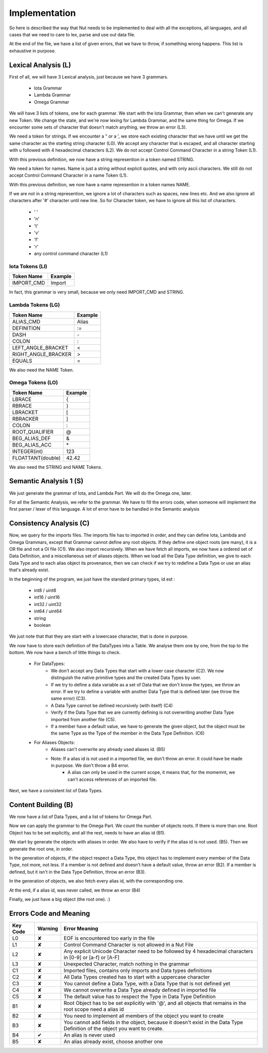 Implementation
==============

So here is described the way that Nut needs to be implemented to deal with all the exceptions, all languages, and all cases that we need to care to lex, parse and use out data file.

At the end of the file, we have a list of given errors, that we have to throw, if something wrong happens. This list is exhaustive in purpose.

Lexical Analysis (L)
--------------------

First of all, we will have 3 Lexical analysis, just because we have 3 grammars.

 - Iota Grammar
 - Lambda Grammar
 - Omega Grammar

We will have 3 lists of tokens, one for each grammar. We start with the Iota Grammar, then when we can't generate any new Token. We change the state, and we're now lexing for Lambda Grammar, and the same thing for Omega. If we encounter some sets of character that doesn't match anything, we throw an error (L3).

We need a token for strings.
If we encounter a " or a ', we store each existing character that we have until we get the same character as the starting string character (L0). We accept any character that is escaped, and all character starting with \u followed with 4 hexadecimal characters (L2). We do not accept Control Command Character in a string Token (L1).

With this previous definition, we now have a string represention in a token named STRING.

We need a token for names.
Name is just a string without explicit quotes, and with only ascii characters. We still do not accept Control Command Character in a name Token (L1).

With this previous definition, we now have a name represention in a token names NAME.

If we are not in a string represention, we ignore a lot of characters such as spaces, new lines etc. And we also ignore all characters after '#' character until new line.
So for Character token, we have to ignore all this list of characters.

 - ' '
 - '\n'
 - '\t'
 - '\v'
 - '\f'
 - '\r'
 - any control command character (L1)

Iota Tokens (LI)
~~~~~~~~~~~~~~~~

+------------+---------+
| Token Name | Example |
+============+=========+
| IMPORT_CMD | Import  |
+------------+---------+

In fact, this grammar is very small, because we only need IMPORT_CMD and STRING.

Lambda Tokens (LG)
~~~~~~~~~~~~~~~~~~

+---------------------+---------+
| Token Name          | Example |
+=====================+=========+
| ALIAS_CMD           | Alias   |
+---------------------+---------+
| DEFINITION          | :=      |
+---------------------+---------+
| DASH                | \-      |
+---------------------+---------+
| COLON               | :       |
+---------------------+---------+
| LEFT_ANGLE_BRACKET  | <       |
+---------------------+---------+
| RIGHT_ANGLE_BRACKER | >       |
+---------------------+---------+
| EQUALS              | =       |
+---------------------+---------+

We also need the NAME Token.

Omega Tokens (LO)
~~~~~~~~~~~~~~~~~

+-------------------+---------+
| Token Name        | Example |
+===================+=========+
| LBRACE            | {       |
+-------------------+---------+
| RBRACE            | }       |
+-------------------+---------+
| LBRACKET          | [       |
+-------------------+---------+
| RBRACKER          | ]       |
+-------------------+---------+
| COLON             | :       |
+-------------------+---------+
| ROOT_QUALIFIER    | @       |
+-------------------+---------+
| BEG_ALIAS_DEF     | &       |
+-------------------+---------+
| BEG_ALIAS_ACC     | \*      |
+-------------------+---------+
| INTEGER(int)      | 123     |
+-------------------+---------+
| FLOATTANT(double) | 42.42   |
+-------------------+---------+

We also need the STRING and NAME Tokens.

Semantic Analysis 1 (S)
-----------------------

We just generate the grammar of Iota, and Lambda Part. We will do the Omega one, later.

For all the Semantic Analysis, we refer to the grammar. We have to fill the errors code, when someone will implement the first parser / lexer of this language. A lot of error have to be handled in the Semantic analysis

Consistency Analysis (C)
------------------------

Now, we query for the imports files. The imports file has to imported in order, and they can define Iota, Lambda and Omega Grammars, except that Grammar cannot define any root objects. If they define one object roots (are many), it is a OR file and not a OI file (C1). We also import recursively. When we have fetch all imports, we now have a ordered set of Data Definition, and a miscellaneous set of aliases objects. When we load all the Data Type definition, we give to each Data Type and to each alias object its provenance, then we can check if we try to redefine a Data Type or use an alias that's already exist.

In the beginning of the program, we just have the standard primary types, id est :

 - int8 / uint8
 - int16 / uint16
 - int32 / uint32
 - int64 / uint64
 - string
 - boolean

We just note that that they are start with a lowercase character, that is done in purpose.

We now have to store each definition of the DataTypes into a Table. We analyse them one by one, from the top to the bottom. We now have a bench of little things to check.

 - For DataTypes:
    - We don't accept any Data Types that start with a lower case character (C2). We now distinguish the native primitive types and the created Data Types by user.
    - If we try to define a data variable as a set of Data that we don't know the types, we throw an error. If we try to define a variable with another Data Type that is defined later (we throw the same error) (C3).
    - A Data Type cannot be defined recursively (with itself) (C4)
    - Verify if the Data Type that we are currently defining is not overwriting another Data Type imported from another file (C5).
    - If a member have a default value, we have to generate the given object, but the object must be the same Type as the Type of the member in the Data Type Definition. (C6)
 - For Aliases Objects:
    - Aliases can't overwrite any already used aliases id. (B5)
    - Note: If a alias id is not used in a imported file, we don't throw an error. It could have be made in purpose. We don't throw a B4 error.
	- A alias can only be used in the current scope, it means that, for the momemnt, we can't access references of an imported file.

Next, we have a consistent list of Data Types.

Content Building (B)
--------------------

We now have a list of Data Types, and a list of tokens for Omega Part.

Now we can apply the grammar to the Omega Part. We count the number of objects roots. If there is more than one. Root Object has to be set explicitly, and all the rest, needs to have an alias id (B1).

We start by generate the objects with aliases in order. We also have to verify if the alias id is not used. (B5). Then we generate the root one, in order.

In the generation of objects, if the object respect a Data Type, this object has to implement every member of the Data Type, not more, not less. If a member is not defined and doesn't have a default value, throw an error (B2). If a member is defined, but it isn't in the Data Type Definition, throw an error (B3).

In the generation of objects, we also fetch every alias id, with the corresponding one.

At the end, if a alias id, was never called, we throw an error (B4)

Finally, we just have a big object (the root one). :)

Errors Code and Meaning
-----------------------

+----------+---------+-----------------------------------------------------------------------------------------------------------------------------+
| Key Code | Warning | Error Meaning                                                                                                               |
+==========+=========+=============================================================================================================================+
| L0       | ✘       | EOF is encountered too early in the file                                                                                    |
+----------+---------+-----------------------------------------------------------------------------------------------------------------------------+
| L1       | ✘       | Control Command Character is not allowed in a Nut File                                                                      |
+----------+---------+-----------------------------------------------------------------------------------------------------------------------------+
| L2       | ✘       | Any explicit Unicode Character need to be followed by 4 hexadecimal characters in [0-9] or [a-f] or [A-F]                   |
+----------+---------+-----------------------------------------------------------------------------------------------------------------------------+
| L3       | ✘       | Unexpected Character, match nothing in the grammar                                                                          |
+----------+---------+-----------------------------------------------------------------------------------------------------------------------------+
| C1       | ✘       | Imported files, contains only imports and Data types definitions                                                            |
+----------+---------+-----------------------------------------------------------------------------------------------------------------------------+
| C2       | ✘       | All Data Types created has to start with a uppercase character                                                              |
+----------+---------+-----------------------------------------------------------------------------------------------------------------------------+
| C3       | ✘       | You cannot define a Data Type, with a Data Type that is not defined yet                                                     |
+----------+---------+-----------------------------------------------------------------------------------------------------------------------------+
| C4       | ✘       | We cannot overwrite a Data Type already defined in imported file                                                            |
+----------+---------+-----------------------------------------------------------------------------------------------------------------------------+
| C5       | ✘       | The default value has to respect the Type in Data Type Definition                                                           |
+----------+---------+-----------------------------------------------------------------------------------------------------------------------------+
| B1       | ✘       | Root Object has to be set explicitly with '@', and all objects that remains in the root scope need a alias id               |
+----------+---------+-----------------------------------------------------------------------------------------------------------------------------+
| B2       | ✘       | You need to implement all members of the object you want to create                                                          |
+----------+---------+-----------------------------------------------------------------------------------------------------------------------------+
| B3       | ✘       | You cannot add fields in the object, because it doesn't exist in the Data Type Definition of the object you want to create. |
+----------+---------+-----------------------------------------------------------------------------------------------------------------------------+
| B4       | ✔       | An alias is never used                                                                                                      |
+----------+---------+-----------------------------------------------------------------------------------------------------------------------------+
| B5       | ✘       | An alias already exist, choose another one                                                                                  |
+----------+---------+-----------------------------------------------------------------------------------------------------------------------------+

